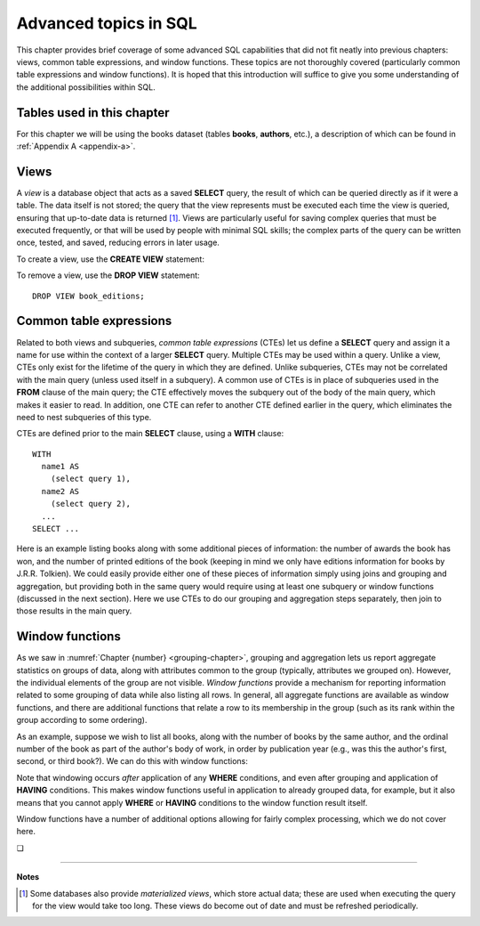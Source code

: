 .. _advanced-sql-chapter:

======================
Advanced topics in SQL
======================

This chapter provides brief coverage of some advanced SQL capabilities that did not fit neatly into previous chapters: views, common table expressions, and window functions.  These topics are not thoroughly covered (particularly common table expressions and window functions).  It is hoped that this introduction will suffice to give you some understanding of the additional possibilities within SQL.

Tables used in this chapter
:::::::::::::::::::::::::::

For this chapter we will be using the books dataset (tables **books**, **authors**, etc.), a description of which can be found in :ref:`Appendix A <appendix-a>`.


Views
:::::

A *view* is a database object that acts as a saved **SELECT** query, the result of which can be queried directly as if it were a table.  The data itself is not stored; the query that the view represents must be executed each time the view is queried, ensuring that up-to-date data is returned [#]_.  Views are particularly useful for saving complex queries that must be executed frequently, or that will be used by people with minimal SQL skills; the complex parts of the query can be written once, tested, and saved, reducing errors in later usage.

To create a view, use the **CREATE VIEW** statement:

.. activecode:: advanced_example_view
    :language: sql
    :dburl: /_static/textbook.sqlite3

    CREATE VIEW book_editions AS
    SELECT
      a.name AS author,
      b.title,
      e.publication_year,
      e.publisher,
      e.publisher_location,
      e.title AS published_title,
      e.pages,
      e.isbn10,
      e.isbn13
    FROM
      editions AS e
      JOIN books AS b ON b.book_id = e.book_id
      JOIN authors AS a ON a.author_id = b.author_id
    ;

    SELECT author, published_title, publication_year, publisher
    FROM book_editions
    WHERE title = 'The Two Towers';

To remove a view, use the **DROP VIEW** statement:

::

    DROP VIEW book_editions;


Common table expressions
::::::::::::::::::::::::

Related to both views and subqueries, *common table expressions* (CTEs) let us define a **SELECT** query and assign it a name for use within the context of a larger **SELECT** query.  Multiple CTEs may be used within a query.  Unlike a view, CTEs only exist for the lifetime of the query in which they are defined.  Unlike subqueries, CTEs may not be correlated with the main query (unless used itself in a subquery).  A common use of CTEs is in place of subqueries used in the **FROM** clause of the main query; the CTE effectively moves the subquery out of the body of the main query, which makes it easier to read.  In addition, one CTE can refer to another CTE defined earlier in the query, which eliminates the need to nest subqueries of this type.

CTEs are defined prior to the main **SELECT** clause, using a **WITH** clause:

::

    WITH
      name1 AS
        (select query 1),
      name2 AS
        (select query 2),
      ...
    SELECT ...

Here is an example listing books along with some additional pieces of information: the number of awards the book has won, and the number of printed editions of the book (keeping in mind we only have editions information for books by J.R.R. Tolkien).  We could easily provide either one of these pieces of information simply using joins and grouping and aggregation, but providing both in the same query would require using at least one subquery or window functions (discussed in the next section).  Here we use CTEs to do our grouping and aggregation steps separately, then join to those results in the main query.

.. activecode:: advanced_example_cte
    :language: sql
    :dburl: /_static/textbook.sqlite3

    WITH
      ec AS
        (SELECT book_id, COUNT(*) AS count
         FROM editions
         GROUP BY book_id),
      ac AS
        (SELECT b.book_id, COUNT(ba.book_id) AS count
         FROM
          books AS b
          LEFT JOIN books_awards AS ba ON b.book_id = ba.book_id
        GROUP BY b.book_id)
    SELECT
      au.name AS author,
      ac.count AS "awards won",
      ec.count AS "editions in print",
      b.title
    FROM
      authors AS au
      JOIN books AS b ON b.author_id = au.author_id
      JOIN ac ON ac.book_id = b.book_id
      LEFT JOIN ec ON ec.book_id = b.book_id
    ;


Window functions
::::::::::::::::

As we saw in :numref:`Chapter {number} <grouping-chapter>`, grouping and aggregation lets us report aggregate statistics on groups of data, along with attributes common to the group (typically, attributes we grouped on).  However, the individual elements of the group are not visible.  *Window functions* provide a mechanism for reporting information related to some grouping of data while also listing all rows.  In general, all aggregate functions are available as window functions, and there are additional functions that relate a row to its membership in the group (such as its rank within the group according to some ordering).

As an example, suppose we wish to list all books, along with the number of books by the same author, and the ordinal number of the book as part of the author's body of work, in order by publication year (e.g., was this the author's first, second, or third book?).  We can do this with window functions:

.. activecode:: advanced_example_window
    :language: sql
    :dburl: /_static/textbook.sqlite3

    SELECT
      a.name AS author,
      COUNT(*) OVER
        (PARTITION BY b.author_id)
        AS author_count,
      ROW_NUMBER() OVER
        (PARTITION BY b.author_id ORDER BY b.publication_year)
        AS book_rank,
      b.title,
      b.publication_year
    FROM
      authors AS a
      JOIN books AS b ON b.author_id = a.author_id
    ORDER BY a.name, book_rank;

Note that windowing occurs *after* application of any **WHERE** conditions, and even after grouping and application of **HAVING** conditions.  This makes window functions useful in application to already grouped data, for example, but it also means that you cannot apply **WHERE** or **HAVING** conditions to the window function result itself.

Window functions have a number of additional options allowing for fairly complex processing, which we do not cover here.


.. |chapter-end| unicode:: U+274F

|chapter-end|

----

**Notes**

.. [#] Some databases also provide *materialized views*, which store actual data; these are used when executing the query for the view would take too long.  These views do become out of date and must be refreshed periodically.

.. raw:: html

   <div style="width: 520px; margin-left: auto; margin-right: auto;">
   <a rel="license" href="http://creativecommons.org/licenses/by-nc-sa/4.0/" target="_blank">
   <img alt="Creative Commons License" style="border-width:0; display:block; margin-left:
   auto; margin-right:auto;" src="https://i.creativecommons.org/l/by-nc-sa/4.0/88x31.png" /></a>
   <br /><span xmlns:dct="http://purl.org/dc/terms/" href="http://purl.org/dc/dcmitype/InteractiveResource"
   property="dct:title" rel="dct:type"><i>A Practical Introduction to Databases</i></span> by
   <span xmlns:cc="http://creativecommons.org/ns#" property="cc:attributionName">
   Christopher Painter-Wakefield</span> is licensed under a
   <a rel="license" href="http://creativecommons.org/licenses/by-nc-sa/4.0/" target="_blank">
   Creative Commons Attribution-NonCommercial-ShareAlike 4.0 International License</a>.</div>
